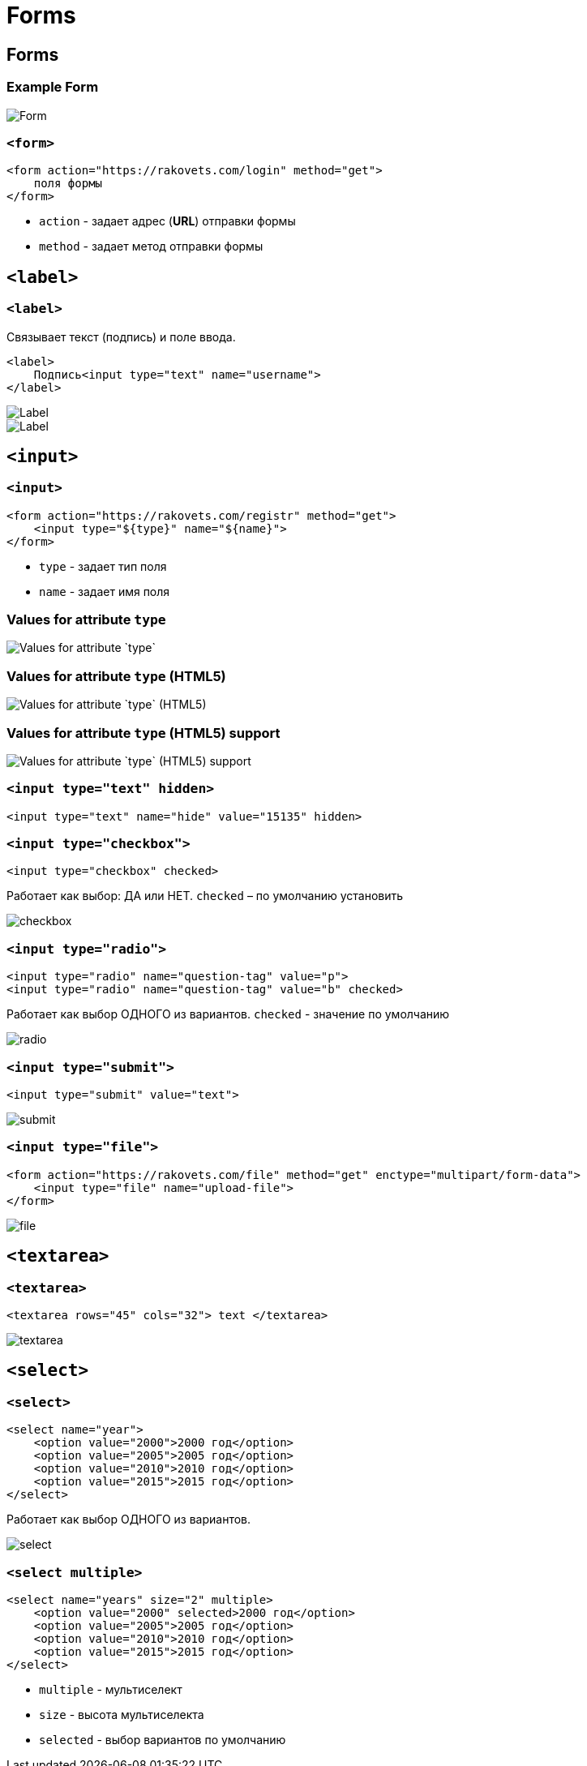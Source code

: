 = Forms
:imagesdir: ../assets/img/html/forms/

== Forms

=== Example Form

[.fragment]
image::form.png[Form]

=== `<form>`

[.fragment]
[source,html]
----
<form action="https://rakovets.com/login" method="get">
    поля формы
</form>
----

[.step]
* `action` - задает адрес (*URL*) отправки формы
* `method` - задает метод отправки формы

== `<label>`

=== `<label>`

[.fragment]
Связывает текст (подпись) и поле ввода.

[.fragment]
[source,html]
----
<label>
    Подпись<input type="text" name="username">
</label>
----

[.fragment]
image::label.png[Label]

[.fragment]
image::label2.png[Label]

== `<input>`

=== `<input>`

[.fragment]
[source,html]
----
<form action="https://rakovets.com/registr" method="get">
    <input type="${type}" name="${name}">
</form>
----

[.step]
* `type` - задает тип поля
* `name` - задает имя поля

=== Values for attribute `type`

[.fragment]
image::values-for-attribute-type.png[Values for attribute `type`]

=== Values for attribute `type` (HTML5)

[.fragment]
image::values-for-attribute-type-html5.png[Values for attribute `type` (HTML5)]

=== Values for attribute `type` (HTML5) support

[.fragment]
image::values-for-attribute-type-html5-support.png[Values for attribute `type` (HTML5) support]

=== `<input type="text" hidden>`

[.fragment]
[source,html]
----
<input type="text" name="hide" value="15135" hidden>
----

=== `<input type="checkbox">`

[.fragment]
[source,html]
----
<input type="checkbox" checked>
----

[.fragment]
Работает как выбор: ДА или НЕТ. `checked` – по умолчанию установить

[.fragment]
image::checkbox.png[checkbox]

=== `<input type="radio">`

[.fragment]
[source,html]
----
<input type="radio" name="question-tag" value="p">
<input type="radio" name="question-tag" value="b" checked>
----

[.fragment]
Работает как выбор ОДНОГО из вариантов. `checked` - значение по умолчанию

[.fragment]
image::radio.png[radio]

===  `<input type="submit">`

[.fragment]
[source,html]
----
<input type="submit" value="text">
----

[.fragment]
image::submit.png["submit"]

=== `<input type="file">`

[.fragment]
[source,html]
----
<form action="https://rakovets.com/file" method="get" enctype="multipart/form-data">
    <input type="file" name="upload-file">
</form>
----

[.fragment]
image::file.png[file]

== `<textarea>`

=== `<textarea>`

[.fragment]
[source,html]
----
<textarea rows="45" cols="32"> text </textarea>
----

[.fragment]
image::textarea.png[textarea]

== `<select>`

=== `<select>`

[.fragment]
[source,html]
----
<select name="year">
    <option value="2000">2000 год</option>
    <option value="2005">2005 год</option>
    <option value="2010">2010 год</option>
    <option value="2015">2015 год</option>
</select>
----

[.fragment]
Работает как выбор ОДНОГО из вариантов.

[.fragment]
image::select.png[select]

=== `<select multiple>`

[.fragment]
[source,html]
----
<select name="years" size="2" multiple>
    <option value="2000" selected>2000 год</option>
    <option value="2005">2005 год</option>
    <option value="2010">2010 год</option>
    <option value="2015">2015 год</option>
</select>
----

[.step]
* `multiple` - мультиселект
* `size` - высота мультиселекта
* `selected` - выбор вариантов по умолчанию
